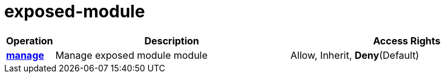 = exposed-module

[cols="1s,5a,5a"]
|===
| Operation| Description | Access Rights


| [#rbac-exposed-module-manage]#<<rbac-exposed-module-manage,manage>>#
| Manage exposed module module
| Allow, Inherit, *Deny*(Default)


|===

